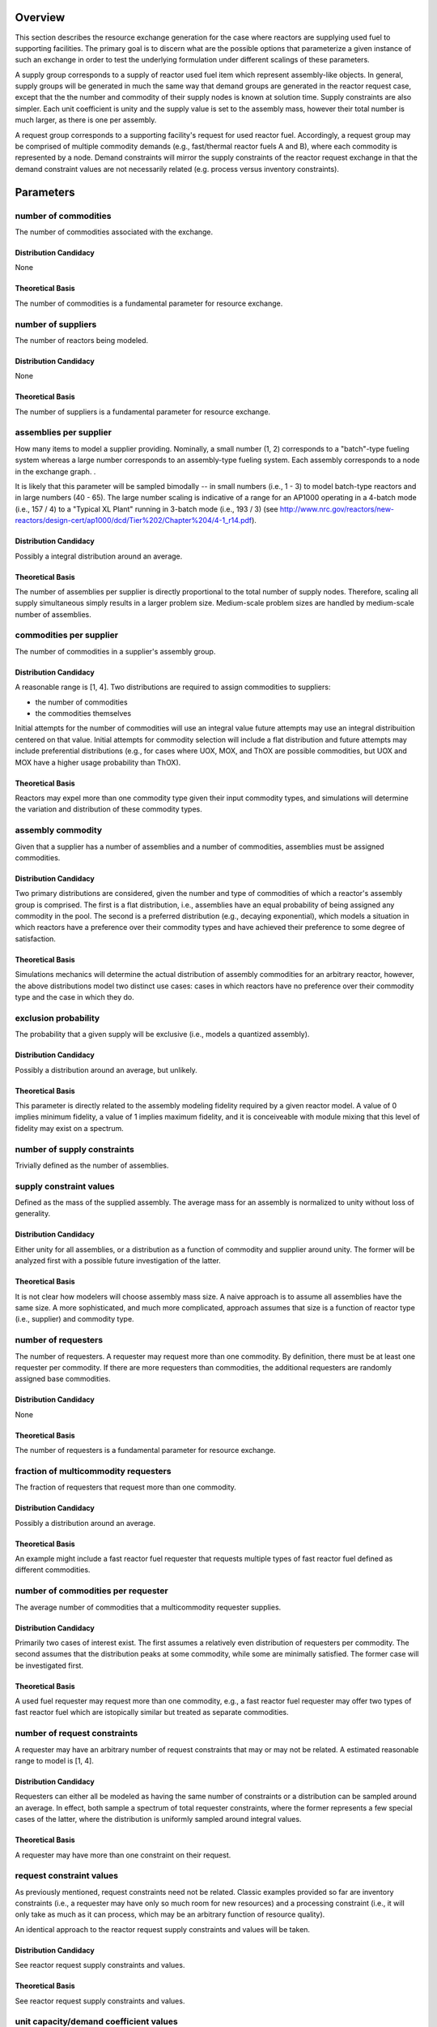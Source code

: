 Overview
========

This section describes the resource exchange generation for the case where
reactors are supplying used fuel to supporting facilities. The primary goal is
to discern what are the possible options that parameterize a given instance of
such an exchange in order to test the underlying formulation under different
scalings of these parameters.

A supply group corresponds to a supply of reactor used fuel item which represent
assembly-like objects. In general, supply groups will be generated in much the
same way that demand groups are generated in the reactor request case, except
that the the number and commodity of their supply nodes is known at solution
time. Supply constraints are also simpler. Each unit coefficient is unity and
the supply value is set to the assembly mass, however their total number is much
larger, as there is one per assembly.

A request group corresponds to a supporting facility's request for used reactor
fuel. Accordingly, a request group may be comprised of multiple commodity
demands (e.g., fast/thermal reactor fuels A and B), where each commodity is
represented by a node. Demand constraints will mirror the supply constraints of
the reactor request exchange in that the demand constraint values are not
necessarily related (e.g. process versus inventory constraints).

Parameters
==========

number of commodities
---------------------

The number of commodities associated with the exchange.

Distribution Candidacy
~~~~~~~~~~~~~~~~~~~~~~

None

Theoretical Basis
~~~~~~~~~~~~~~~~~

The number of commodities is a fundamental parameter for resource exchange.

number of suppliers
-------------------

The number of reactors being modeled.

Distribution Candidacy
~~~~~~~~~~~~~~~~~~~~~~

None

Theoretical Basis
~~~~~~~~~~~~~~~~~

The number of suppliers is a fundamental parameter for resource exchange.

assemblies per supplier
-----------------------

How many items to model a supplier providing. Nominally, a small number (1, 2)
corresponds to a "batch"-type fueling system whereas a large number corresponds
to an assembly-type fueling system. Each assembly corresponds to a node in the
exchange graph. .

It is likely that this parameter will be sampled bimodally -- in small numbers
(i.e., 1 - 3) to model batch-type reactors and in large numbers (40 - 65). The
large number scaling is indicative of a range for an AP1000 operating in a
4-batch mode (i.e., 157 / 4) to a "Typical XL Plant" running in 3-batch mode
(i.e., 193 / 3) (see
http://www.nrc.gov/reactors/new-reactors/design-cert/ap1000/dcd/Tier%202/Chapter%204/4-1_r14.pdf).

Distribution Candidacy
~~~~~~~~~~~~~~~~~~~~~~

Possibly a integral distribution around an average.   

Theoretical Basis
~~~~~~~~~~~~~~~~~

The number of assemblies per supplier is directly proportional to the total
number of supply nodes. Therefore, scaling all supply simultaneous simply
results in a larger problem size. Medium-scale problem sizes are handled by
medium-scale number of assemblies.

commodities per supplier
------------------------

The number of commodities in a supplier's assembly group.

Distribution Candidacy
~~~~~~~~~~~~~~~~~~~~~~

A reasonable range is [1, 4]. Two distributions are required to assign
commodities to suppliers:

* the number of commodities
* the commodities themselves

Initial attempts for the number of commodities will use an integral value future
attempts may use an integral distribuition centered on that value. Initial
attempts for commodity selection will include a flat distribution and future
attempts may include preferential distributions (e.g., for cases where UOX, MOX,
and ThOX are possible commodities, but UOX and MOX have a higher usage
probability than ThOX).

Theoretical Basis
~~~~~~~~~~~~~~~~~

Reactors may expel more than one commodity type given their input commodity
types, and simulations will determine the variation and distribution of these
commodity types.

assembly commodity
------------------

Given that a supplier has a number of assemblies and a number of commodities,
assemblies must be assigned commodities.

Distribution Candidacy
~~~~~~~~~~~~~~~~~~~~~~

Two primary distributions are considered, given the number and type of
commodities of which a reactor's assembly group is comprised. The first is a
flat distribution, i.e., assemblies have an equal probability of being assigned
any commodity in the pool. The second is a preferred distribution (e.g.,
decaying exponential), which models a situation in which reactors have a
preference over their commodity types and have achieved their preference to some
degree of satisfaction.

Theoretical Basis
~~~~~~~~~~~~~~~~~

Simulations mechanics will determine the actual distribution of assembly
commodities for an arbitrary reactor, however, the above distributions model two
distinct use cases: cases in which reactors have no preference over their
commodity type and the case in which they do.

exclusion probability
---------------------

The probability that a given supply will be exclusive (i.e., models a quantized
assembly).

Distribution Candidacy
~~~~~~~~~~~~~~~~~~~~~~

Possibly a distribution around an average, but unlikely. 

Theoretical Basis
~~~~~~~~~~~~~~~~~

This parameter is directly related to the assembly modeling fidelity required by
a given reactor model. A value of 0 implies minimum fidelity, a value of 1
implies maximum fidelity, and it is conceiveable with module mixing that this
level of fidelity may exist on a spectrum.

number of supply constraints
----------------------------

Trivially defined as the number of assemblies.

supply constraint values
------------------------

Defined as the mass of the supplied assembly. The average mass for an assembly
is normalized to unity without loss of generality.

Distribution Candidacy
~~~~~~~~~~~~~~~~~~~~~~

Either unity for all assemblies, or a distribution as a function of commodity
and supplier around unity. The former will be analyzed first with a possible
future investigation of the latter.

Theoretical Basis
~~~~~~~~~~~~~~~~~

It is not clear how modelers will choose assembly mass size. A naive approach is
to assume all assemblies have the same size. A more sophisticated, and much more
complicated, approach assumes that size is a function of reactor type (i.e.,
supplier) and commodity type.


number of requesters
--------------------

The number of requesters. A requester may request more than one commodity. By
definition, there must be at least one requester per commodity. If there are
more requesters than commodities, the additional requesters are randomly
assigned base commodities.

Distribution Candidacy
~~~~~~~~~~~~~~~~~~~~~~

None

Theoretical Basis
~~~~~~~~~~~~~~~~~

The number of requesters is a fundamental parameter for resource exchange.

fraction of multicommodity requesters
-------------------------------------

The fraction of requesters that request more than one commodity. 

Distribution Candidacy
~~~~~~~~~~~~~~~~~~~~~~

Possibly a distribution around an average.

Theoretical Basis
~~~~~~~~~~~~~~~~~

An example might include a fast reactor fuel requester that requests multiple
types of fast reactor fuel defined as different commodities.

number of commodities per requester
-----------------------------------

The average number of commodities that a multicommodity requester supplies. 

Distribution Candidacy
~~~~~~~~~~~~~~~~~~~~~~

Primarily two cases of interest exist. The first assumes a relatively even
distribution of requesters per commodity. The second assumes that the
distribution peaks at some commodity, while some are minimally satisfied. The
former case will be investigated first.

Theoretical Basis
~~~~~~~~~~~~~~~~~

A used fuel requester may request more than one commodity, e.g., a fast reactor
fuel requester may offer two types of fast reactor fuel which are istopically
similar but treated as separate commodities.

number of request constraints
-----------------------------

A requester may have an arbitrary number of request constraints that may or may
not be related. A estimated reasonable range to model is [1, 4].

Distribution Candidacy
~~~~~~~~~~~~~~~~~~~~~~

Requesters can either all be modeled as having the same number of constraints or
a distribution can be sampled around an average. In effect, both sample a
spectrum of total requester constraints, where the former represents a few
special cases of the latter, where the distribution is uniformly sampled around
integral values.

Theoretical Basis
~~~~~~~~~~~~~~~~~

A requester may have more than one constraint on their request.

request constraint values
-------------------------

As previously mentioned, request constraints need not be related. Classic
examples provided so far are inventory constraints (i.e., a requester may have
only so much room for new resources) and a processing constraint (i.e., it will
only take as much as it can process, which may be an arbitrary function of
resource quality).

An identical approach to the reactor request supply constraints and values will
be taken.

Distribution Candidacy
~~~~~~~~~~~~~~~~~~~~~~

See reactor request supply constraints and values.

Theoretical Basis
~~~~~~~~~~~~~~~~~

See reactor request supply constraints and values.

unit capacity/demand coefficient values
---------------------------------------

An identical approach to the reactor request case will be taken.

preference coefficient values
-----------------------------

An identical approach to the reactor request case will be taken.

connection probability
----------------------

An identical approach to the reactor request case will be taken.
